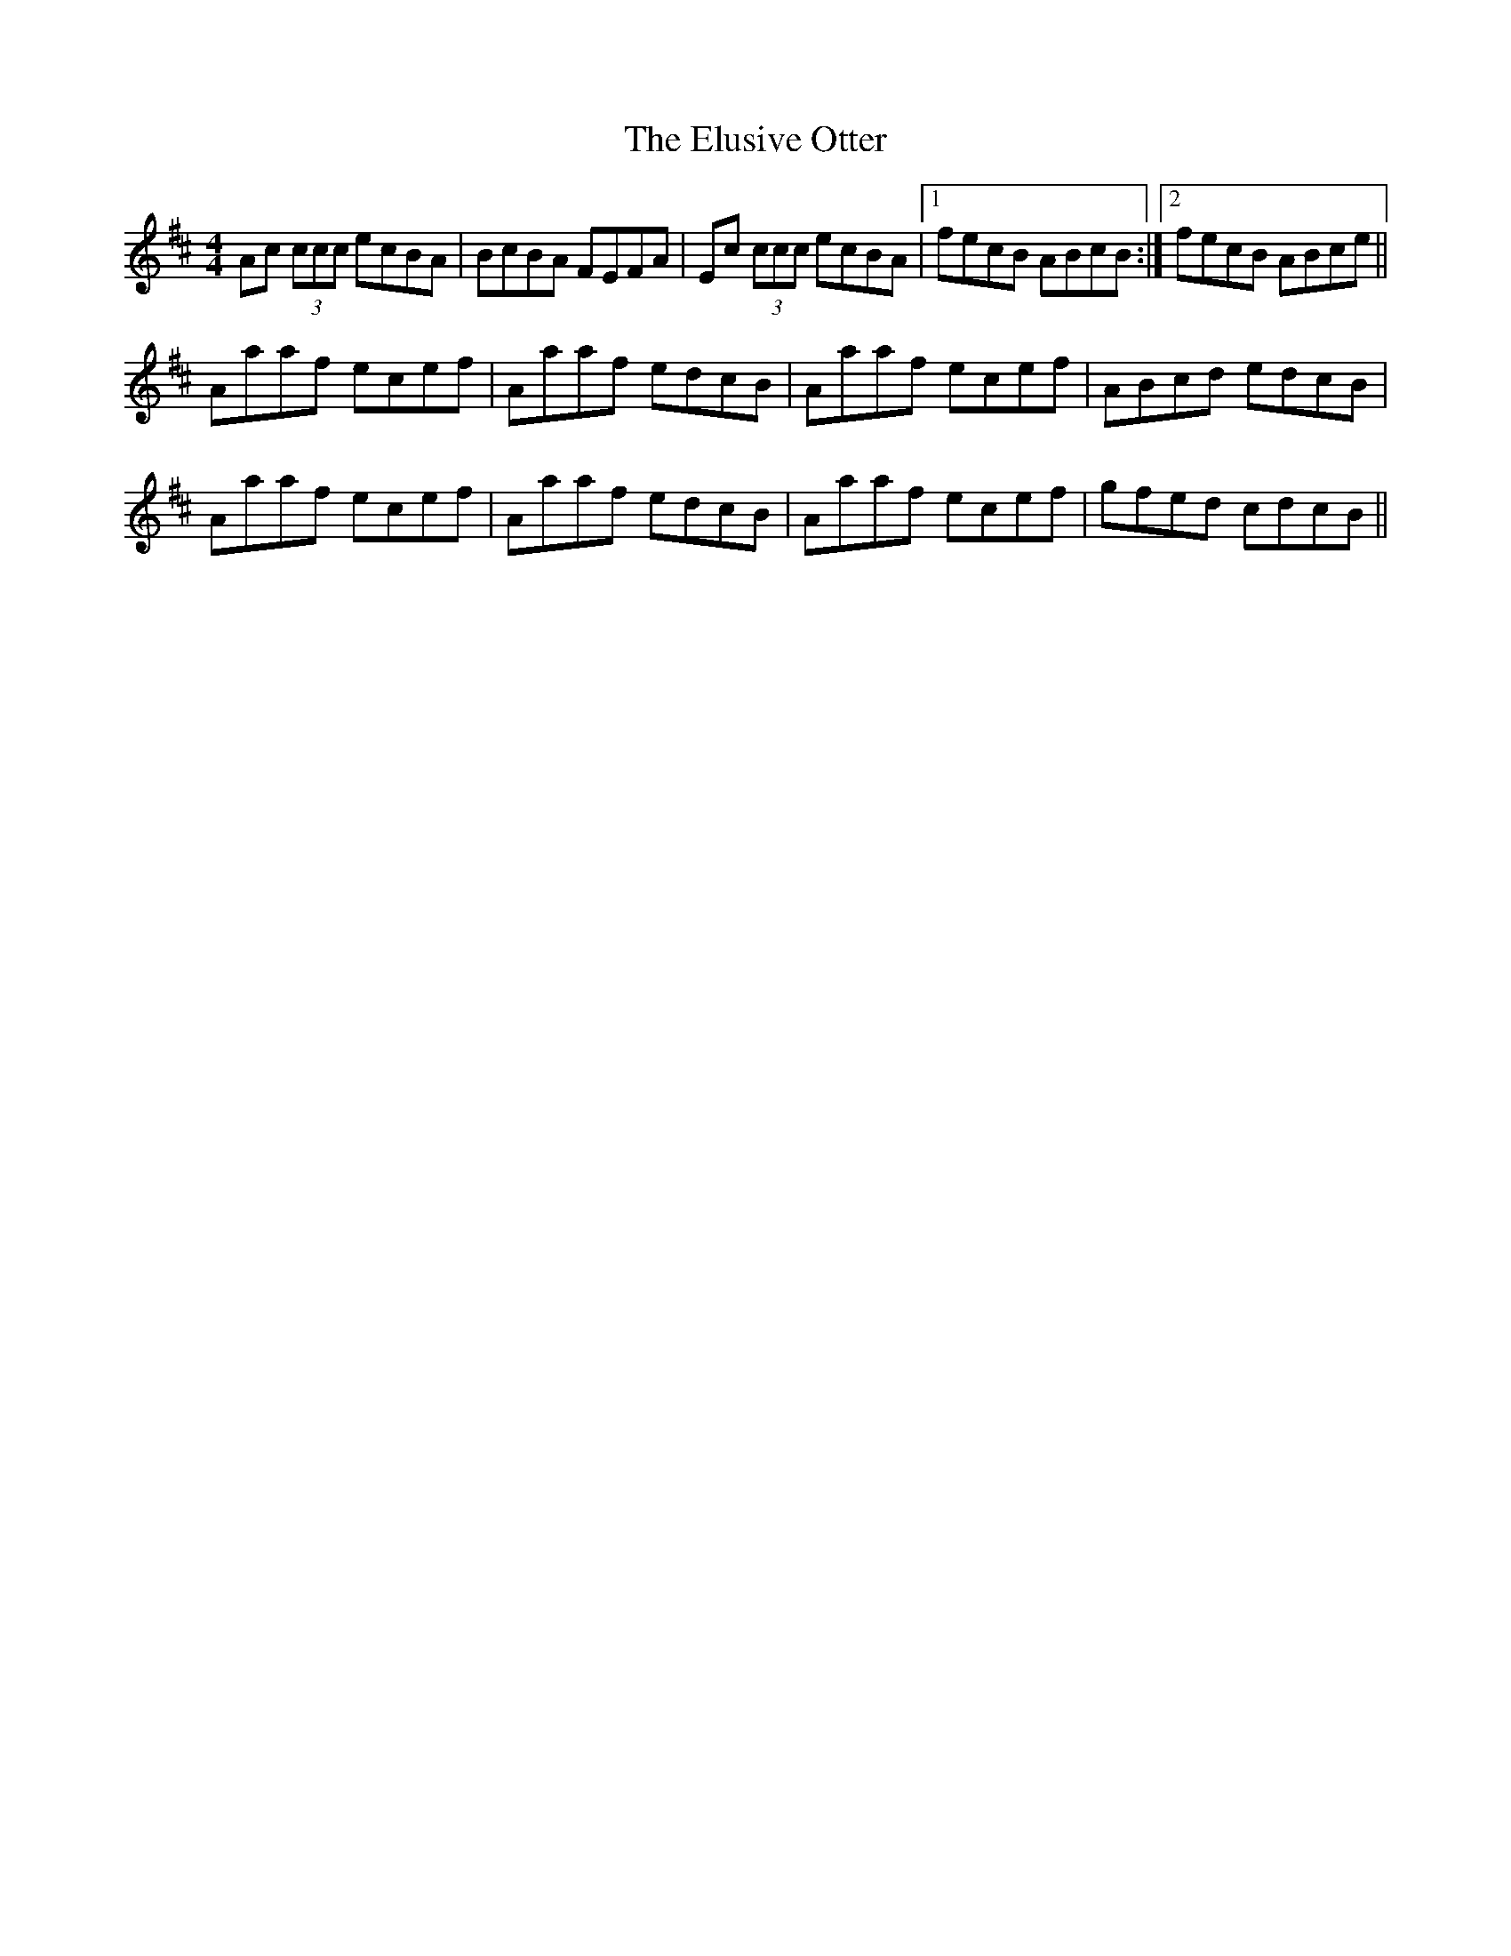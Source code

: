 X: 11847
T: Elusive Otter, The
R: reel
M: 4/4
K: Amixolydian
Ac (3ccc ecBA|BcBA FEFA|Ec (3ccc ecBA|1 fecB ABcB:|2 fecB ABce||
Aaaf ecef|Aaaf edcB|Aaaf ecef|ABcd edcB|
Aaaf ecef|Aaaf edcB|Aaaf ecef|gfed cdcB||

